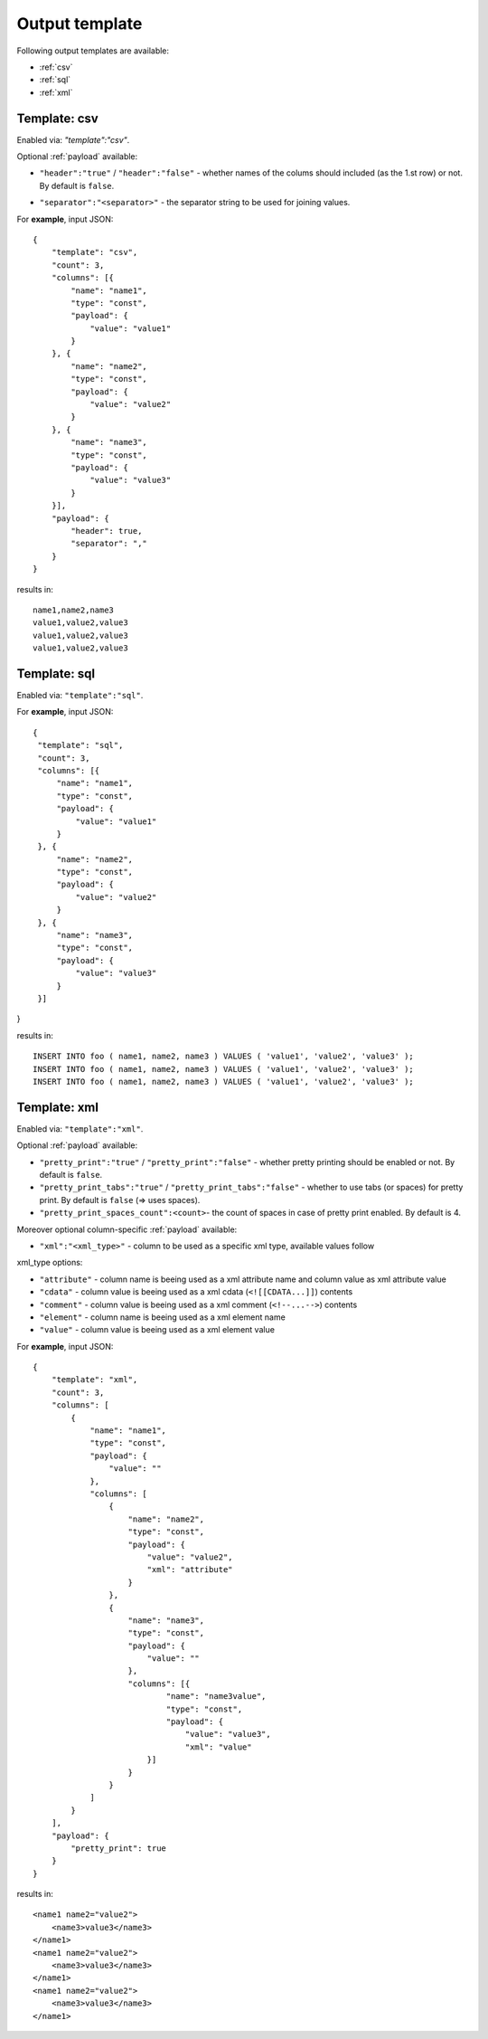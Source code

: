 Output template
===============

Following output templates are available:

* :ref:`csv`
* :ref:`sql`
* :ref:`xml`

.. _csv:

Template: csv
-------------

Enabled via: `"template":"csv"`.

Optional :ref:`payload` available:

* ``"header":"true"`` / ``"header":"false"`` - whether names of the colums should included (as the 1.st row) or not. By default is ``false``.
.. * ``"empty_value":"<empty value>"``- empty value. By default is empty string.
* ``"separator":"<separator>"`` - the separator string to be used for joining values.

For **example**, input JSON:
::

    {
        "template": "csv",
        "count": 3,
        "columns": [{
            "name": "name1",
            "type": "const",
            "payload": {
                "value": "value1"
            }
        }, {
            "name": "name2",
            "type": "const",
            "payload": {
                "value": "value2"
            }
        }, {
            "name": "name3",
            "type": "const",
            "payload": {
                "value": "value3"
            }
        }],
        "payload": {
            "header": true,
            "separator": ","
        }
    }


results in:
::

    	name1,name2,name3
    	value1,value2,value3
    	value1,value2,value3
    	value1,value2,value3

.. _sql:

Template: sql
-------------

Enabled via: ``"template":"sql"``.

For **example**, input JSON:
::

   {
    "template": "sql",
    "count": 3,
    "columns": [{
        "name": "name1",
        "type": "const",
        "payload": {
            "value": "value1"
        }
    }, {
        "name": "name2",
        "type": "const",
        "payload": {
            "value": "value2"
        }
    }, {
        "name": "name3",
        "type": "const",
        "payload": {
            "value": "value3"
        }
    }]
}

results in:
::

    INSERT INTO foo ( name1, name2, name3 ) VALUES ( 'value1', 'value2', 'value3' );
    INSERT INTO foo ( name1, name2, name3 ) VALUES ( 'value1', 'value2', 'value3' );
    INSERT INTO foo ( name1, name2, name3 ) VALUES ( 'value1', 'value2', 'value3' );

.. _xml:

Template: xml
-------------

Enabled via: ``"template":"xml"``.

Optional :ref:`payload` available:

* ``"pretty_print":"true"`` / ``"pretty_print":"false"`` - whether pretty printing should be enabled or not. By default is ``false``.
* ``"pretty_print_tabs":"true"`` / ``"pretty_print_tabs":"false"`` - whether to use tabs (or spaces) for pretty print. By default is ``false`` (=> uses spaces).
* ``"pretty_print_spaces_count":<count>``- the count of spaces in case of pretty print enabled. By default is 4.

Moreover optional column-specific :ref:`payload` available:

* ``"xml":"<xml_type>"`` - column to be used as a specific xml type, available values follow

xml_type options:

* ``"attribute"`` - column name is beeing used as a xml attribute name and column value as xml attribute value
* ``"cdata"`` - column value is beeing used as a xml cdata (``<![[CDATA...]]``) contents
* ``"comment"`` - column value is beeing used as a xml comment (``<!--...-->``) contents
* ``"element"`` - column name is beeing used as a xml element name
* ``"value"`` - column value  is beeing used as a xml element value

For **example**, input JSON:
::

    {
        "template": "xml",
        "count": 3,
        "columns": [
            {
                "name": "name1",
                "type": "const",
                "payload": {
                    "value": ""
                },
                "columns": [
                    {
                        "name": "name2",
                        "type": "const",
                        "payload": {
                            "value": "value2",
                            "xml": "attribute"
                        }
                    },
                    {
                        "name": "name3",
                        "type": "const",
                        "payload": {
                            "value": ""
                        },
                        "columns": [{
                                "name": "name3value",
                                "type": "const",
                                "payload": {
                                    "value": "value3",
                                    "xml": "value"
                            }]
                        }
                    }
                ]
            }
        ],
        "payload": {
            "pretty_print": true
        }
    }

results in:
::

    <name1 name2="value2">
        <name3>value3</name3>
    </name1>
    <name1 name2="value2">
        <name3>value3</name3>
    </name1>
    <name1 name2="value2">
        <name3>value3</name3>
    </name1>
